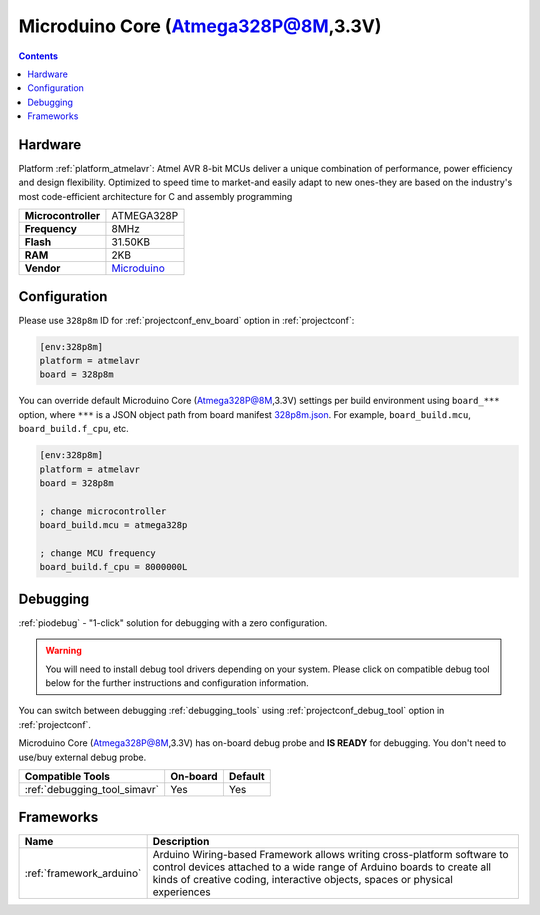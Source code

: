 ..  Copyright (c) 2014-present PlatformIO <contact@platformio.org>
    Licensed under the Apache License, Version 2.0 (the "License");
    you may not use this file except in compliance with the License.
    You may obtain a copy of the License at
       http://www.apache.org/licenses/LICENSE-2.0
    Unless required by applicable law or agreed to in writing, software
    distributed under the License is distributed on an "AS IS" BASIS,
    WITHOUT WARRANTIES OR CONDITIONS OF ANY KIND, either express or implied.
    See the License for the specific language governing permissions and
    limitations under the License.

.. _board_atmelavr_328p8m:

Microduino Core (Atmega328P@8M,3.3V)
====================================

.. contents::

Hardware
--------

Platform :ref:`platform_atmelavr`: Atmel AVR 8-bit MCUs deliver a unique combination of performance, power efficiency and design flexibility. Optimized to speed time to market-and easily adapt to new ones-they are based on the industry's most code-efficient architecture for C and assembly programming

.. list-table::

  * - **Microcontroller**
    - ATMEGA328P
  * - **Frequency**
    - 8MHz
  * - **Flash**
    - 31.50KB
  * - **RAM**
    - 2KB
  * - **Vendor**
    - `Microduino <http://wiki.microduinoinc.com/Microduino-Module_Core?utm_source=platformio.org&utm_medium=docs>`__


Configuration
-------------

Please use ``328p8m`` ID for :ref:`projectconf_env_board` option in :ref:`projectconf`:

.. code-block:: ini

  [env:328p8m]
  platform = atmelavr
  board = 328p8m

You can override default Microduino Core (Atmega328P@8M,3.3V) settings per build environment using
``board_***`` option, where ``***`` is a JSON object path from
board manifest `328p8m.json <https://github.com/platformio/platform-atmelavr/blob/master/boards/328p8m.json>`_. For example,
``board_build.mcu``, ``board_build.f_cpu``, etc.

.. code-block:: ini

  [env:328p8m]
  platform = atmelavr
  board = 328p8m

  ; change microcontroller
  board_build.mcu = atmega328p

  ; change MCU frequency
  board_build.f_cpu = 8000000L

Debugging
---------

:ref:`piodebug` - "1-click" solution for debugging with a zero configuration.

.. warning::
    You will need to install debug tool drivers depending on your system.
    Please click on compatible debug tool below for the further
    instructions and configuration information.

You can switch between debugging :ref:`debugging_tools` using
:ref:`projectconf_debug_tool` option in :ref:`projectconf`.

Microduino Core (Atmega328P@8M,3.3V) has on-board debug probe and **IS READY** for debugging. You don't need to use/buy external debug probe.

.. list-table::
  :header-rows:  1

  * - Compatible Tools
    - On-board
    - Default
  * - :ref:`debugging_tool_simavr`
    - Yes
    - Yes

Frameworks
----------
.. list-table::
    :header-rows:  1

    * - Name
      - Description

    * - :ref:`framework_arduino`
      - Arduino Wiring-based Framework allows writing cross-platform software to control devices attached to a wide range of Arduino boards to create all kinds of creative coding, interactive objects, spaces or physical experiences
